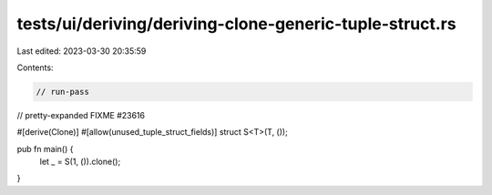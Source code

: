 tests/ui/deriving/deriving-clone-generic-tuple-struct.rs
========================================================

Last edited: 2023-03-30 20:35:59

Contents:

.. code-block:: rs

    // run-pass
// pretty-expanded FIXME #23616

#[derive(Clone)]
#[allow(unused_tuple_struct_fields)]
struct S<T>(T, ());

pub fn main() {
    let _ = S(1, ()).clone();
}


